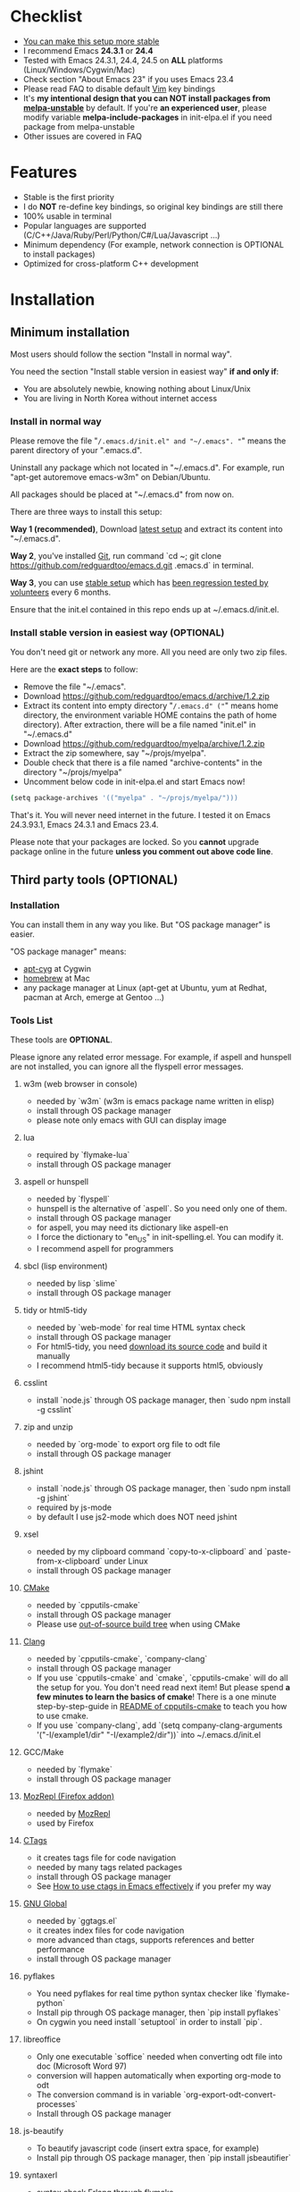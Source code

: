 * Checklist
- [[https://github.com/redguardtoo/emacs.d/issues/169][You can make this setup more stable]]
- I recommend Emacs *24.3.1* or *24.4*
- Tested with Emacs 24.3.1, 24.4, 24.5 on *ALL* platforms (Linux/Windows/Cygwin/Mac)
- Check section "About Emacs 23" if you uses Emacs 23.4
- Please read FAQ to disable default [[http://www.vim.org][Vim]] key bindings
- It's *my intentional design that you can NOT install packages from [[http://melpa.org][melpa-unstable]]* by default. If you're *an experienced user*, please modify variable *melpa-include-packages* in init-elpa.el if you need package from melpa-unstable
- Other issues are covered in FAQ
* Features
- Stable is the first priority
- I do *NOT* re-define key bindings, so original key bindings are still there
- 100% usable in terminal
- Popular languages are supported (C/C++/Java/Ruby/Perl/Python/C#/Lua/Javascript ...)
- Minimum dependency (For example, network connection is OPTIONAL to install packages)
- Optimized for cross-platform C++ development
* Installation
** Minimum installation
Most users should follow the section "Install in normal way".

You need the section "Install stable version in easiest way" *if and only if*:
- You are absolutely newbie, knowing nothing about Linux/Unix
- You are living in North Korea without internet access
*** Install in normal way
Please remove the file "~/.emacs.d/init.el" and "~/.emacs". "~" means the parent directory of your ".emacs.d".

Uninstall any package which not located in "~/.emacs.d". For example, run "apt-get autoremove emacs-w3m" on Debian/Ubuntu.

All packages should be placed at "~/.emacs.d" from now on.

There are three ways to install this setup:

*Way 1 (recommended)*, Download [[https://github.com/redguardtoo/emacs.d/archive/master.zip][latest setup]] and extract its content into "~/.emacs.d".

*Way 2*, you've installed [[http://git-scm.com/][Git]], run command `cd ~; git clone https://github.com/redguardtoo/emacs.d.git .emacs.d` in terminal.

*Way 3*, you can use [[https://github.com/redguardtoo/emacs.d/archive/stable.zip][stable setup]] which has [[https://github.com/redguardtoo/emacs.d/issues/169][been regression tested by volunteers]] every 6 months.

Ensure that the init.el contained in this repo ends up at ~/.emacs.d/init.el.

*** Install stable version in easiest way (OPTIONAL)
You don't need git or network any more. All you need are only two zip files.

Here are the *exact steps* to follow:
- Remove the file "~/.emacs".
- Download https://github.com/redguardtoo/emacs.d/archive/1.2.zip
- Extract its content into empty directory "~/.emacs.d" ("~" means home directory, the environment variable HOME contains the path of home directory). After extraction, there will be a file named "init.el" in "~/.emacs.d"
- Download [[https://github.com/redguardtoo/myelpa/archive/1.2.zip]]
- Extract the zip somewhere, say "~/projs/myelpa".
- Double check that there is a file named "archive-contents" in the directory "~/projs/myelpa"
- Uncomment below code in init-elpa.el and start Emacs now!
#+BEGIN_SRC bash
(setq package-archives '(("myelpa" . "~/projs/myelpa/")))
#+END_SRC

That's it. You will never need internet in the future. I tested it on Emacs 24.3.93.1, Emacs 24.3.1 and Emacs 23.4.

Please note that your packages are locked. So you *cannot* upgrade package online in the future *unless you comment out above code line*.

** Third party tools (OPTIONAL)
*** Installation
You can install them in any way you like. But "OS package manager" is easier.

"OS package manager" means:
- [[https://github.com/transcode-open/apt-cyg][apt-cyg]] at Cygwin
- [[https://github.com/mxcl/homebrew][homebrew]] at Mac
- any package manager at Linux (apt-get at Ubuntu, yum at Redhat, pacman at Arch, emerge at Gentoo ...)
*** Tools List
These tools are *OPTIONAL*.

Please ignore any related error message. For example, if aspell and hunspell are not installed, you can ignore all the flyspell error messages.
**** w3m (web browser in console)
- needed by `w3m` (w3m is emacs package name written in elisp)
- install through OS package manager
- please note only emacs with GUI can display image
**** lua
- required by `flymake-lua`
- install through OS package manager
**** aspell or hunspell
- needed by `flyspell`
- hunspell is the alternative of `aspell`. So you need only one of them.
- install through OS package manager
- for aspell, you may need its dictionary like aspell-en
- I force the dictionary to "en_US" in init-spelling.el. You can modify it.
- I recommend aspell for programmers

**** sbcl (lisp environment)
- needed by lisp `slime`
- install through OS package manager

**** tidy or html5-tidy
- needed by `web-mode` for real time HTML syntax check
- install through OS package manager
- For html5-tidy, you need [[https://github.com/w3c/tidy-html5/archive/master.zip][download its source code]] and build it manually
- I recommend html5-tidy because it supports html5, obviously

**** csslint
- install `node.js` through OS package manager, then `sudo npm install -g csslint`

**** zip and unzip
- needed by `org-mode` to export org file to odt file
- install through OS package manager

**** jshint
- install `node.js` through OS package manager, then `sudo npm install -g jshint`
- required by js-mode
- by default I use js2-mode which does NOT need jshint

**** xsel
- needed by my clipboard command `copy-to-x-clipboard` and `paste-from-x-clipboard` under Linux
- install through OS package manager

**** [[http://www.cmake.org][CMake]]
- needed by `cpputils-cmake`
- install through OS package manager
- Please use [[http://www.cmake.org/Wiki/CMake_FAQ][out-of-source build tree]] when using CMake

**** [[http://clang.llvm.org][Clang]]
- needed by `cpputils-cmake`, `company-clang`
- install through OS package manager
- If you use `cpputils-cmake` and `cmake`, `cpputils-cmake` will do all the setup for you. You don't need read next item! But please spend *a few minutes to learn the basics of cmake*! There is a one minute step-by-step-guide in [[https://github.com/redguardtoo/cpputils-cmake][README of cpputils-cmake]] to teach you how to use cmake.
- If you use `company-clang`, add `(setq company-clang-arguments '("-I/example1/dir" "-I/example2/dir"))` into ~/.emacs.d/init.el

**** GCC/Make
- needed by `flymake`
- install through OS package manager

**** [[https://addons.mozilla.org/en-us/firefox/addon/mozrepl/][MozRepl (Firefox addon)]]
- needed by [[http://www.emacswiki.org/emacs/MozRepl][MozRepl]]
- used by Firefox

**** [[http://ctags.sourceforge.net][CTags]]
- it creates tags file for code navigation
- needed by many tags related packages
- install through OS package manager
- See [[http://blog.binchen.org/?p=1057][How to use ctags in Emacs effectively]] if you prefer my way

**** [[http://www.gnu.org/software/global][GNU Global]]
- needed by `ggtags.el`
- it creates index files for code navigation
- more advanced than ctags, supports references and better performance
- install through OS package manager

**** pyflakes
- You need pyflakes for real time python syntax checker like `flymake-python`
- Install pip through OS package manager, then `pip install pyflakes`
- On cygwin you need install `setuptool` in order to install `pip`.

**** libreoffice
- Only one executable `soffice` needed when converting odt file into doc (Microsoft Word 97)
- conversion will happen automatically when exporting org-mode to odt
- The conversion command is in variable `org-export-odt-convert-processes`
- Install through OS package manager
**** js-beautify
- To beautify javascript code (insert extra space, for example)
- Install pip through OS package manager, then `pip install jsbeautifier`
**** syntaxerl
- syntax check [[http://www.erlang.org/][Erlang]] through flymake
- Install from [[https://github.com/ten0s/syntaxerl]]
**** jedi & service_factory
- Python 3rd party packages installed through `pip install jedi service_factory`
- Required by anaconda-mode which provides Python intellisense
- If you feel anaconda-mode make Emacs *less responsive*, disable it by remove line `(anaconda-mode)` in init-python-mode.el
* Tutorial (OPTIONAL)
** Basic tutorial
*** Step 1, learn OS basics
Read wikipedia in order to know,
- What is environment variable
- What is pipe, stdout, stdin
*** Step 2, read official tutorial at least once
Press "C-h t" ("C" means Ctrl key, "M" means Alt key) to read bundled tutorial. 

At minimum you need know:
- How to move cursor
- How to read help by pressing "C-h v" and "C-h f".
*** Step 3, know org-mode basics
[[http://orgmode.org/][Org-mode]] is a for notes-keeping and planning.
Please watch the [[https://www.youtube.com/watch?v=oJTwQvgfgMM][Carsten Dominik's talk]]. It's really simple. The only hot key you need remember is "Tab".
*** Step 4, solve your first problem
For that problem, you can visit [[http://www.emacswiki.org/emacs/][EmacsWiki]] for the solution. Newbies can ask for help on [[http://www.reddit.com/r/emacs/]].
** Advanced tutorial
See [[https://github.com/redguardtoo/mastering-emacs-in-one-year-guide][Master Emacs in One Year]].
* FAQ
** How to setup [[https://github.com/Malabarba/smart-mode-line][smart-mode-line]] or [[https://github.com/milkypostman/powerline][powerline]]?
Comment out `(require 'init-modeline)` in init.el at first.
** Emacs is not responsive?
- Disable flymake by commenting out line `(flymake-mode 1)` in "~/.emacs.d/lisp/init-*.el"
- Disable flyspell by commenting out line `(flyspell-mode 1)` in "~/.emacs.d/lisp/init-*.el"
** Why certain key binding doesn't work?
Other softwares may intercept the key bindings. For example, someone [[https://github.com/redguardtoo/emacs.d/issues/320][reported QQ on windows 8 can intercept `M-x`]].
** My frequently used commands
They are listed at "lisp/init-evil". I use [[https://github.com/cofi/evil-leader][evil-leader]] to assign hot keys for them.
** OS X user?
Please remove bundled emacs 22 at first!

You may need remove the obsolete ctags/etags too.

To find out the version of your Emacs/Ctags, please run below command in shell:
#+begin_src bash
emacs --version
ctags --version
#+end_src
** Important packages are locked
Some packages (Evil, Helm, Web-mode ...) are so important to my workflow that I locked their versions.

Those packages are placed at "~/.emacs.d/site-lisp".

They will not be upgraded through ELPA automatically unless you delete corresponding folders at "~/.emacs.d/site-lisp".
** Customize global variables
Some variables are hard coded in this setup so you cannot "M-x customize" to modify them.

So you have to modify it by tweaking Emacs Lisp code.

Here are the steps:
- Find the variable description by "M-x customize". The description is "Company Clang Insert Arguments", for example
- Search text "company-clang-insert-argument" in files in ~/.emacs.d/lisp/
- Find "init-company.el" and modify company-clang-insert-argument's value

BTW, please *read my comments* above the code at first.
# ** Open file with Ido
If you press `C-x C-f` to open a file, [[http://emacswiki.org/emacs/InteractivelyDoThings][Ido]] will show the completions.

You can keep pressing `C-f` to ignore the completions and input path manually.
** C++ developers?
You need set up the directories to seach C++ header files. Please see the section `clang`.

If you don't use cmake, you could disable flymake-mode in init-cc-mode.el.
** Windows
I strongly suggest [[http://www.cygwin.com/][Cygwin]]. But the setup is still usable in native windows version if you declare *environment variable HOME* which point to your user directory `C:\Users\<username>`. Then you can extract .emacs.d into this directory.
** Yasnippet key bindings
Instead of "M-x yas-expand", you can use hotkey "C-c k" globally and "M-j" in evil-insert-mode.

I don't suggest use default TAB key to expand snippet because TAB keys is used by other plugins

** Install packages from source
Please place the source at "~/.emacs.d/site-lisp". There are already some samples you can follow.

Then insert below lines into ~/.emacs.d/init.el:
#+begin_src elisp
;; check the package's README to figure out what's the `require` line!
(require 'cool-package-name)
;; put whatever setup here
#+end_src
** Non-English users
Please make sure your locale is *UTF-8 compatible*. For example, if a Chinese type `locale` in shell, she should get the output "zh_CN.UTF-8".
** Behind corporate firewall
In shell, input below commmand:
#+begin_src bash
http_proxy=http://yourname:passwd@proxy.company.com:8080 emacs -nw
#+end_src
** Government blocks the internet?
People in China, North Korea, Cuba, Iran need [[http://code.google.com/p/goagent/][goagent]] to download packages. Run command "http_proxy=http://127.0.0.1:8087 emacs -nw" in shell after starting goagent server.
** Email
If you use Gnus for email (Gmail, for example), check init-gnus.el. Then read [[http://blog.binchen.org/?p=403][my Gnus tutorial]].
** Cannot download packages from ELPA?
Some package cannot be downloaded automatically because of network problem.

You could
- `M-x list-packages` to manually install it
- Rr `M-x package-refresh-content` and restart Emacs. the package will be installed automatically
** Original key bindings
By default EVIL (Vim emulation in Emacs) is used. You can comment out line containing "(require 'init-evil)" in init.el to unload it.

** Evil setup
It's defined in "init-evil.el". Press "C-z" to switch between Emacs and Vim key bindings in evil-mode.

Please reading [[https://gitorious.org/evil/evil/blobs/raw/doc/doc/evil.pdf][its PDF manual]] before using evil-mode.

** Why C++ auto-completion doesn't work?
I assume you are using company-mode. Other packages have similar setup.

At minimum:
- You need install clang
- Make sure your code is syntax correct at the beginning
- assign reasonable value into company-clang-arguments

Here is sample setup in "~/.emacs.d/init.el":
#+begin_src elisp
(setq company-clang-arguments '("-I/home/myname/projs/test-cmake" "-I/home/myname/projs/test-cmake/inc"))
#+end_src

In "friendly" Visual C++, you need do [[http://www.codeproject.com/Tips/588022/Using-Additional-Include-Directories][similar setup]].

** Enable color theme in terminal
#+BEGIN_SRC sh
TERM=xterm-256color emacs -nw
#+END_SRC

** Preview&Apply a color theme
Check [[http://emacsthemes.caisah.info/]].

Write down the name of color theme (for example, molokai).

Insert below code into ~/.emacs.d/init.el,
#+BEGIN_SRC elisp
(require 'color-theme-molokai)
(color-theme-molokai)
#+END_SRC

"M-x color-theme-select" may not work because of some design flaw in Emacs.

Please note similar color themes may have different ways to enable. Please read theirs documentation.

My above sample code works for most color themes, but there is always exceptions.
** Update from my latest setup
I suggest pulling from the version tagged as "stable":
#+begin_src bash
git pull https://github.com/redguardtoo/emacs.d.git stable
#+end_src

If you don't like some of my commits, you can revert them:
#+begin_src bash
# always start from the latest related commit
git revert commit-2014-12-01
git revert commit-2014-11-01
#+end_src

** Chinese Input Method Editor
Run command `M-x toggle-input-method` to toggle input method.

By default, the word files path is at "~/.eim/py.txt". I place it out of the emacs root folder in order to protect my privacy.

The path can be changed in init-eim.el.

A sample file can be downloaded [[https://github.com/tumashu/chinese-pyim-bigdict/raw/gh-pages/pyim-bigdict.pyim][HERE]]. After downloading, rename it to py.txt.
** Install Emacs at different directory
Run below commands:
#+begin_src sh
mkdir -p ~/tmp;
curl http://ftp.gnu.org/gnu/emacs/emacs-24.3.tar.gz | tar xvz -C ~/tmp/emacs-24.3
cd ~/tmp/emacs-24.3;
mkdir -p ~/myemacs/24.3;
rm -rf ~/myemacs/24.3/*;
./configure --prefix=~/myemacs/24.3 --without-gtk --without-gtk3 --without-aqua --without-x --without-xpm --without-png --without-gif --without-alsa --without-tiff --without-jpeg --without-aqua --without-rsvg --without-xft --without-xaw3d --without-xim --without-xpm --without-dbus --without-makeinfo --with-x-toolkit=no --without-sound --without-sync-input --without-pop;make;make install
#+end_src

Feel free to replace 24.3 with other version number.
** Directory structure
init.el is the main file. It includes all the other *.el files.

"init-elpa.el" defines how and what packages will be installed from [[http://melpa.org][MELPA]].

The package manager will extract packages into ~/.emacs.d/elpa/.

I also manually download and extract some packages into ~/.emacs.d/site-lisp/. Packages in ~/.emacs.d/site-lisp/ is not visible to the package manager.

My own snippets for [[https://github.com/capitaomorte/yasnippet][Yasnippet]] is at ~/.emacs.d/snippets.

Other directories don't matter.

** About Emacs 23
Emacs 23 support was dropped on <2015-04-21>.

The latest Emacs23 compatible version of setup is 1.2!

Here are the steps to use that setup:
- Download https://github.com/redguardtoo/emacs.d/archive/1.2.zip
- Download [[https://github.com/redguardtoo/myelpa/archive/1.2.zip]]
- Follow the section "Install stable version in easiest way" but skip the download steps

Since most third party plugins don't support Emacs 23 any more. I strongly recommend you upgrading to Emacs 24 instead!

Emacs is *portalbe* on any platform. So you can install Emacs even when you are not root of the Linux server. Please read previous "Install Emacs at home directory" for HOW.
* Tips
- Never turn off any bundled mode if it's on by default. Future version of Emacs may assume it's on. Tweak its flag in mode hook instead!
- Git skills are extremely useful for maintainting your emacs.d in the long term
* Report bug
Check [[http://www.emacswiki.org/emacs/][EmacsWiki]] and my FAQ at first.

File bug report at [[https://github.com/redguardtoo/emacs.d]]. Don't email me directly!

Please contact the original developer if you find any bug from third party packages.

Bug report should include details (OS, Emacs version ...) plus the output of `emacs --debug-init` at minimum.
